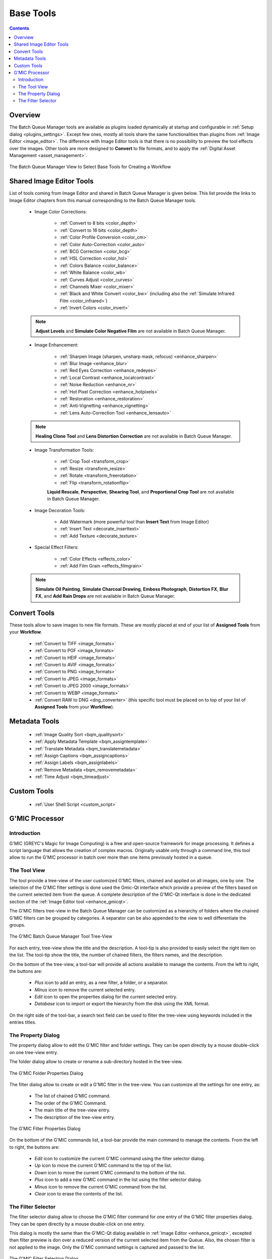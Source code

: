 .. meta::
   :description: digiKam Batch Queue Manager Base Tools
   :keywords: digiKam, documentation, user manual, photo management, open source, free, learn, easy, batch, queue, manager, tools, color, enhance, transform, effects, decorate

.. metadata-placeholder

   :authors: - digiKam Team

   :license: see Credits and License page for details (https://docs.digikam.org/en/credits_license.html)

.. _base_tools:

Base Tools
==========

.. contents::

Overview
--------

The Batch Queue Manager tools are available as plugins loaded dynamically at startup and configurable in :ref:`Setup dialog <plugins_settings>`. Except few ones, mostly all tools share the same functionalities than plugins from :ref:`Image Editor <image_editor>`. The difference with Image Editor tools is that there is no possibility to preview the tool effects over the images. Other tools are more designed to **Convert** to file formats, and to apply the :ref:`Digital Asset Management <asset_management>`.

.. figure:: images/bqm_base_tools_view.webp
    :alt:
    :align: center

    The Batch Queue Manager View to Select Base Tools for Creating a Workflow

.. _bqm_editortools:

Shared Image Editor Tools
-------------------------

List of tools coming from Image Editor and shared in Batch Queue Manager is given below. This list provide the links to Image Editor chapters from this manual corresponding to the Batch Queue Manager tools.

.. _bqm_colortools:

    - Image Color Corrections:

        - :ref:`Convert to 8 bits <color_depth>`

        - :ref:`Convert to 16 bits <color_depth>`

        - :ref:`Color Profile Conversion <color_cm>`

        - :ref:`Color Auto-Correction <color_auto>`

        - :ref:`BCG Correction <color_bcg>`

        - :ref:`HSL Correction <color_hsl>`

        - :ref:`Colors Balance <color_balance>`

        - :ref:`White Balance <color_wb>`

        - :ref:`Curves Adjust <color_curves>`

        - :ref:`Channels Mixer <color_mixer>`

        - :ref:`Black and White Convert <color_bw>` (including also the :ref:`Simulate Infrared Film <color_infrared>`)

        - :ref:`Invert Colors <color_invert>`

    .. note::

        **Adjust Levels** and **Simulate Color Negative Film** are not available in Batch Queue Manager.

.. _bqm_enhancetools:

    - Image Enhancement:

        - :ref:`Sharpen Image (sharpen, unsharp mask, refocus) <enhance_sharpen>`

        - :ref:`Blur Image <enhance_blur>`

        - :ref:`Red Eyes Correction <enhance_redeyes>`

        - :ref:`Local Contrast <enhance_localcontrast>`

        - :ref:`Noise Reduction <enhance_nr>`

        - :ref:`Hot Pixel Correction <enhance_hotpixels>`

        - :ref:`Restoration <enhance_restoration>`

        - :ref:`Anti-Vignetting <enhance_vignetting>`

        - :ref:`Lens Auto-Correction Tool <enhance_lensauto>`

    .. note::

        **Healing Clone Tool** and **Lens Distortion Correction** are not available in Batch Queue Manager.

.. _bqm_transformtools:

    - Image Transformation Tools:

        - :ref:`Crop Tool <transform_crop>`

        - :ref:`Resize <transform_resize>`

        - :ref:`Rotate <transform_freerotation>`

        - :ref:`Flip <transform_rotationflip>`

        **Liquid Rescale**, **Perspective**, **Shearing Tool**, and **Proportional Crop Tool** are not available in Batch Queue Manager.

.. _bqm_decoratetools:

    - Image Decoration Tools:

        - Add Watermark (more powerful tool than **Insert Text** from Image Editor)

        - :ref:`Insert Text <decorate_inserttext>`

        - :ref:`Add Texture <decorate_texture>`

.. _bqm_effecttools:

    - Special Effect Filters:

        - :ref:`Color Effects <effects_color>`

        - :ref:`Add Film Grain <effects_filmgrain>`

    .. note::

        **Simulate Oil Painting**, **Simulate Charcoal Drawing**, **Emboss Photograph**, **Distortion FX**, **Blur FX**, and **Add Rain Drops** are not available in Batch Queue Manager.

.. _bqm_converttools:

Convert Tools
-------------

These tools allow to save images to new file formats. These are mostly placed at end of your list of **Assigned Tools** from your **Workflow**.

    - :ref:`Convert to TIFF <image_formats>`

    - :ref:`Convert to PGF <image_formats>`

    - :ref:`Convert to HEIF <image_formats>`

    - :ref:`Convert to AVIF <image_formats>`

    - :ref:`Convert to PNG <image_formats>`

    - :ref:`Convert to JPEG <image_formats>`

    - :ref:`Convert to JPEG 2000 <image_formats>`

    - :ref:`Convert to WEBP <image_formats>`

    - :ref:`Convert RAW to DNG <dng_converter>` (this specific tool must be placed on to top of your list of **Assigned Tools** from your **Workflow**).

.. _bqm_metadatatools:

Metadata Tools
--------------

    - :ref:`Image Quality Sort <bqm_qualitysort>`

    - :ref:`Apply Metadata Template <bqm_assigntemplate>`

    - :ref:`Translate Metadata <bqm_translatemetadata>`

    - :ref:`Assign Captions <bqm_assigncaptions>`

    - :ref:`Assign Labels <bqm_assignlabels>`

    - :ref:`Remove Metadata <bqm_removemetadata>`

    - :ref:`Time Adjust <bqm_timeadjust>`

.. _bqm_customtools:

Custom Tools
------------

    - :ref:`User Shell Script <custom_script>`

.. _bqm_gmictools:

G'MIC Processor
---------------

Introduction
~~~~~~~~~~~~

G'MIC (GREYC's Magic for Image Computing) is a free and open-source framework for image processing. It defines a script language that allows the creation of complex macros. Originally usable only through a command line, this tool allow to run the G'MIC processor in batch over more than one items previously hosted in a queue.

The Tool View
~~~~~~~~~~~~~

The tool provide a tree-view of the user customized G'MIC filters, chained and applied on all images, one by one. The selection of the G'MIC filter settings is done used the Gmic-Qt interface which provide a preview of the filters based on the current selected item from the queue. A complete description of the G'MIC-Qt interface is done in the dedicated section of the :ref:`Image Editor tool <enhance_gmicqt>`.

The G'MIC filters tree-view in the Batch Queue Manager can be customized as a hierarchy of folders where the chained G'MIC filters can be grouped by categories. A separator can be also appended to the view to well differentiate the groups.

.. figure:: images/bqm_gmic_tree_view.webp
    :alt:
    :align: center

    The G'MIC Batch Queue Manager Tool Tree-View

For each entry, tree-view show the title and the description. A tool-tip is also provided to easily select the right item on the list. The tool-tip show the title, the number of chained filters, the filters names, and the description.

On the bottom of the tree-view, a tool-bar will provide all actions available to manage the contents. From the left to right, the buttons are:

 - *Plus* icon to add an entry, as a new filter, a folder, or a separator.
 - *Minus* icon to remove the current selected entry.
 - *Edit* icon to open the properties dialog for the current selected entry.
 - *Database* icon to import or export the hierarchy from the disk using the XML format.

On the right side of the tool-bar, a search text field can be used to filter the tree-view using keywords included in the entries titles.

The Property Dialog
~~~~~~~~~~~~~~~~~~~

The property dialog allow to edit the G'MIC filter and folder settings. They can be open directly by a mouse double-click on one tree-view entry.

The folder dialog allow to create or rename a sub-directory hosted in the tree-view.

.. figure:: images/bqm_gmic_folder_dialog.webp
    :alt:
    :align: center

    The G'MIC Folder Properties Dialog

The filter dialog allow to create or edit a G'MIC filter in the tree-view. You can customize all the settings for one entry, as:

 - The list of chained G'MIC command.
 - The order of the G'MIC Command.
 - The main title of the tree-view entry.
 - The description of the tree-view entry.

.. figure:: images/bqm_gmic_filter_dialog.webp
    :alt:
    :align: center

    The G'MIC Filter Properties Dialog

On the bottom of the G'MIC commands list, a tool-bar provide the main command to manage the contents. From the left to right, the buttons are:

 - *Edit* icon to customize the current G'MIC command using the filter selector dialog.
 - *Up* icon to move the current G'MIC command to the top of the list.
 - *Down* icon to move the current G'MIC command to the bottom of the list.
 - *Plus* icon to add a new G'MIC command in the list using the filter selector dialog.
 - *Minus* icon to remove the current G'MIC command from the list.
 - *Clear* icon to erase the contents of the list.

The Filter Selector
~~~~~~~~~~~~~~~~~~~

The filter selector dialog allow to choose the G'MIC filter command for one entry of the G'MIC filter properties dialog. They can be open directly by a mouse double-click on one entry.

This dialog is mostly the same than the G'MIC-Qt dialog available in :ref:`Image Editor <enhance_gmicqt>`, excepted than filter preview is don over a reduced version of the current selected item from the Queue.
Also, the chosen filter is not applied to the image. Only the G'MIC command settings is captured and passed to the list.

.. figure:: images/bqm_gmic_filter_selector.webp
    :alt:
    :align: center

    The G'MIC Filter Selection Dialog

